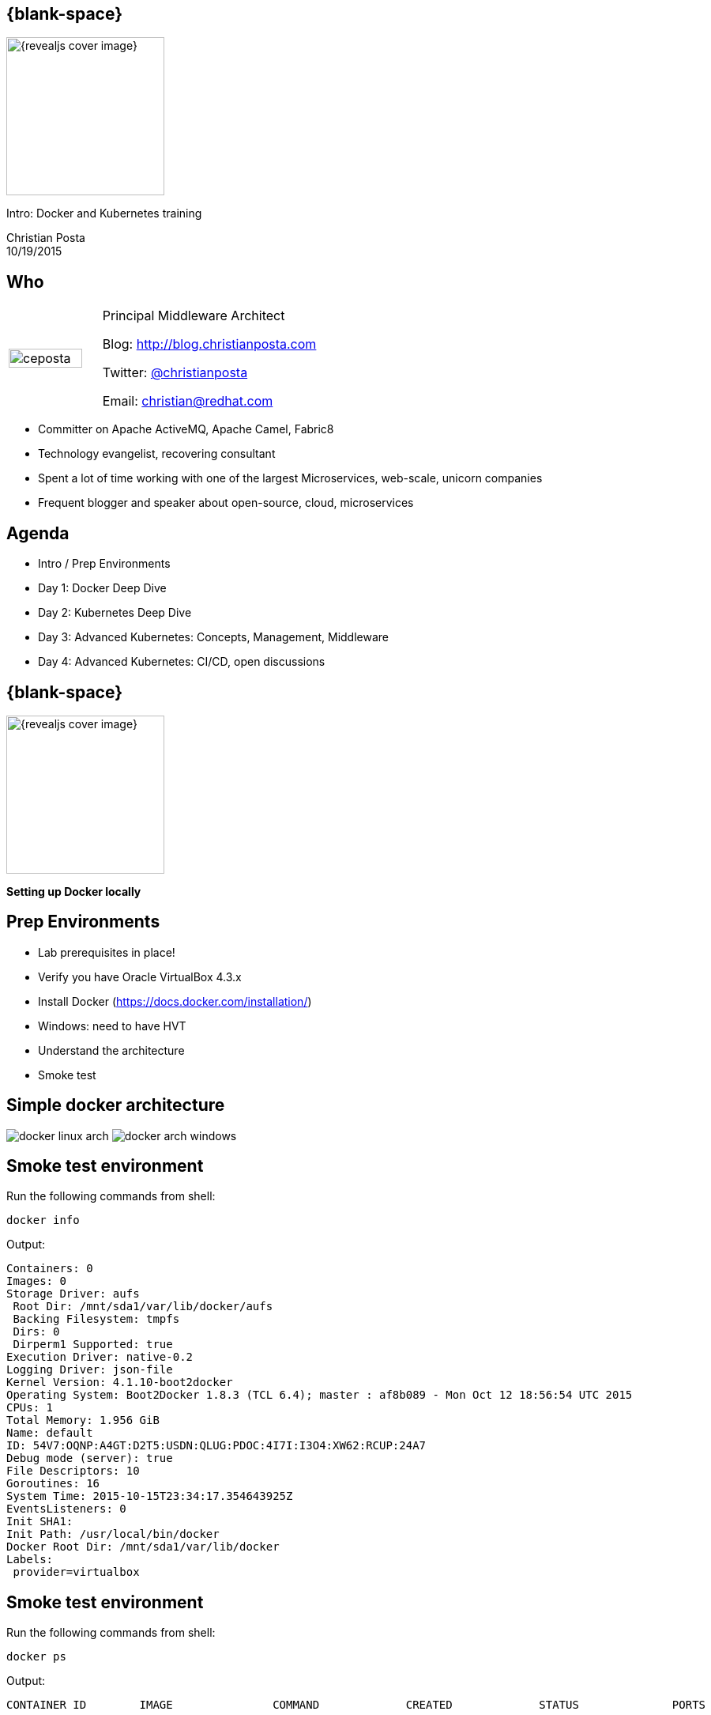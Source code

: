 :footer_copyright: Copyright ©2015 Red Hat, Inc.
:imagesdir: images/
:speaker: Christian Posta
:speaker-title: Principal Middleware Architect
:speaker-email: christian@redhat.com
:speaker-blog: http://blog.christianposta.com
:speaker-twitter: http://twitter.com/christianposta[@christianposta]
:talk-speaker: {speaker}
:talk-name: Intro: Docker and Kubernetes training
:talk-date: 10/19/2015

[#cover,data-background-image="revealjs-redhat/image/1156524-bg_redhat.png" data-background-color="#cc0000"]
== {blank-space}

[#block,width="200px",left="70px",top="0px"]
image::{revealjs_cover_image}[]

[#cover-h1,width="600px",left="0px",top="200px"]
{talk-name}

[#cover-h2,width="800px",left="0px",top="450px"]
{speaker} +
{talk-date}

// ************** who - christian ********
[#who]
== Who

[.noredheader,cols="30,70"]
|===
| image:ceposta.png[width="90%",height="100%"]
| {speaker-title}

Blog: {speaker-blog}

Twitter: {speaker-twitter}

Email: {speaker-email} |
|===

* Committer on Apache ActiveMQ, Apache Camel, Fabric8
* Technology evangelist, recovering consultant
* Spent a lot of time working with one of the largest Microservices, web-scale, unicorn companies
* Frequent blogger and speaker about open-source, cloud, microservices

// ************** Agenda  ********
[#agenda]
== Agenda

* Intro / Prep Environments
* Day 1: Docker Deep Dive
* Day 2: Kubernetes Deep Dive
* Day 3: Advanced Kubernetes: Concepts, Management, Middleware
* Day 4: Advanced Kubernetes: CI/CD, open discussions


// ************** transition page ************
[#transition1, data-background-image="revealjs-redhat/image/1156524-bg_redhat.png" data-background-color="#cc0000"]
== {blank-space}

[#block,width="200px",left="70px",top="0px"]
image::{revealjs_cover_image}[]

[#cover-h1,width="600px",left="0px",top="400px"]
*Setting up Docker locally*

// ************** prep ********
[#prep]
== Prep Environments

* Lab prerequisites in place!
* Verify you have Oracle VirtualBox 4.3.x
* Install Docker (https://docs.docker.com/installation/)
* Windows: need to have HVT
* Understand the architecture
* Smoke test

// ************** simple arch ********
[#simpelarch]
== Simple docker architecture

[#block,top="150px"]
image:docker/install/docker-linux-arch.png[]
image:docker/install/docker-arch-windows.png[]

// ************** Smoke test ********
[#smoketest]
== Smoke test environment

Run the following commands from shell:

    docker info


Output:
....
Containers: 0
Images: 0
Storage Driver: aufs
 Root Dir: /mnt/sda1/var/lib/docker/aufs
 Backing Filesystem: tmpfs
 Dirs: 0
 Dirperm1 Supported: true
Execution Driver: native-0.2
Logging Driver: json-file
Kernel Version: 4.1.10-boot2docker
Operating System: Boot2Docker 1.8.3 (TCL 6.4); master : af8b089 - Mon Oct 12 18:56:54 UTC 2015
CPUs: 1
Total Memory: 1.956 GiB
Name: default
ID: 54V7:OQNP:A4GT:D2T5:USDN:QLUG:PDOC:4I7I:I3O4:XW62:RCUP:24A7
Debug mode (server): true
File Descriptors: 10
Goroutines: 16
System Time: 2015-10-15T23:34:17.354643925Z
EventsListeners: 0
Init SHA1:
Init Path: /usr/local/bin/docker
Docker Root Dir: /mnt/sda1/var/lib/docker
Labels:
 provider=virtualbox
....

// ************** Smoke test ********
[#smoketest2]
== Smoke test environment

Run the following commands from shell:

    docker ps


Output:
....
CONTAINER ID        IMAGE               COMMAND             CREATED             STATUS              PORTS               NAMES
....


// ************** so special ********
[#sospecial]
== So what's so special?

[#block,width="800px",top="50px"]
image:docker-animated-1.gif[]

// ************** transition page ************
[#transition2, data-background-image="revealjs-redhat/image/1156524-bg_redhat.png" data-background-color="#cc0000"]
== {blank-space}

[#block,width="200px",left="70px",top="0px"]
image::{revealjs_cover_image}[]

[#cover-h1,left="0px",top="350px",width="2000px"]
*Continue on to Day 1 presentations!*





